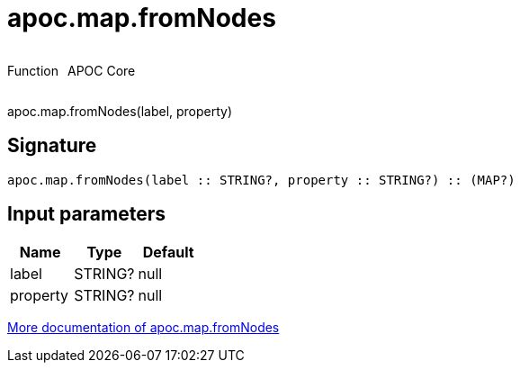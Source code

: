 ////
This file is generated by DocsTest, so don't change it!
////

= apoc.map.fromNodes
:description: This section contains reference documentation for the apoc.map.fromNodes function.

++++
<div style='display:flex'>
<div class='paragraph type function'><p>Function</p></div>
<div class='paragraph release core' style='margin-left:10px;'><p>APOC Core</p></div>
</div>
++++

[.emphasis]
apoc.map.fromNodes(label, property)

== Signature

[source]
----
apoc.map.fromNodes(label :: STRING?, property :: STRING?) :: (MAP?)
----

== Input parameters
[.procedures, opts=header]
|===
| Name | Type | Default 
|label|STRING?|null
|property|STRING?|null
|===

xref::data-structures/map-functions.adoc[More documentation of apoc.map.fromNodes,role=more information]

